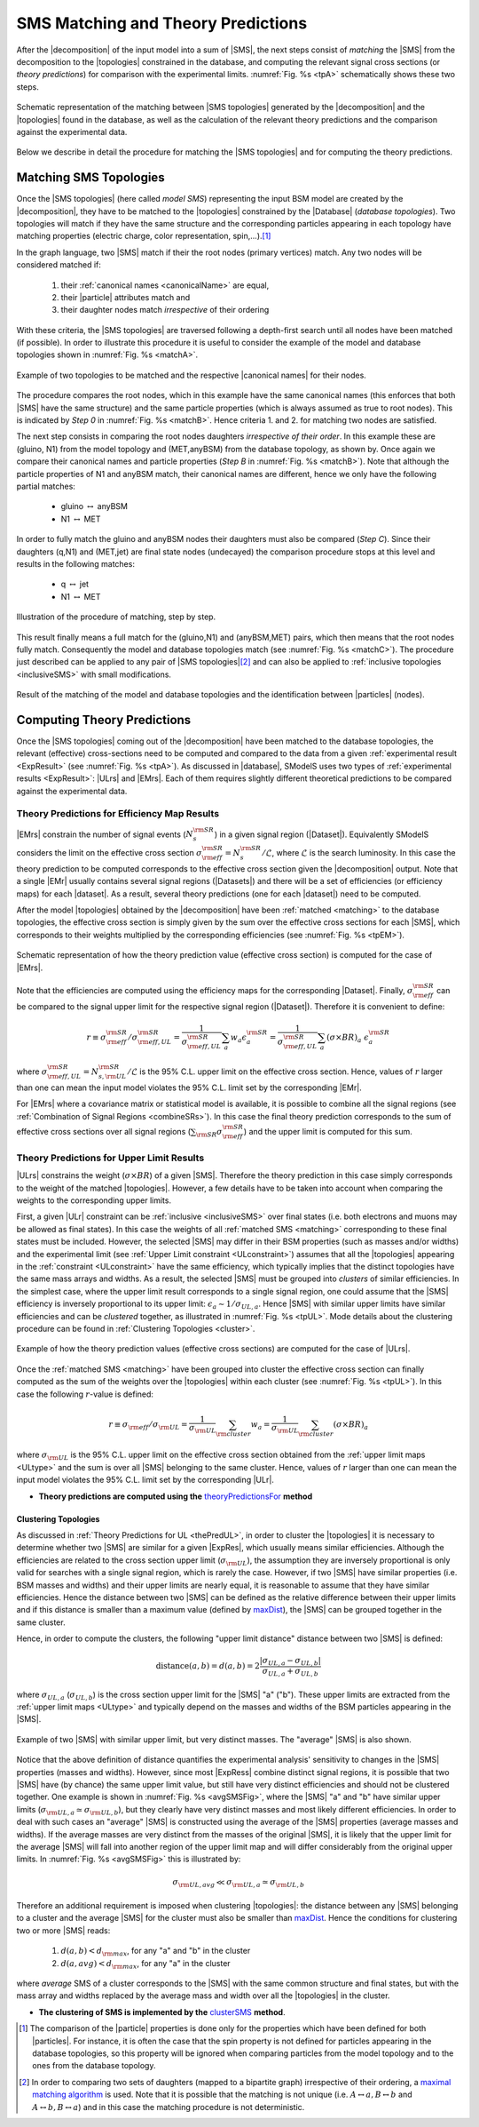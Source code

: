 .. index:: Theory Predictions

.. |EM| replace:: :ref:`EM-type <EMtype>`
.. |UL| replace:: :ref:`UL-type <ULtype>`
.. |EMr| replace:: :ref:`EM-type result <EMtype>`
.. |ULr| replace:: :ref:`UL-type result <ULtype>`
.. |EMrs| replace:: :ref:`EM-type results <EMtype>`
.. |ULrs| replace:: :ref:`UL-type results <ULtype>`
.. |ExpRes| replace:: :ref:`Experimental Result<ExpResult>`
.. |ExpRess| replace:: :ref:`Experimental Results<ExpResult>`
.. |database| replace:: :ref:`database <databaseDefs>`
.. |Database| replace:: :ref:`Database <databaseDefs>`   
.. |Dataset| replace:: :ref:`DataSet<DataSet>`
.. |Datasets| replace:: :ref:`DataSets<DataSet>`
.. |dataset| replace:: :ref:`data set<DataSet>`
.. |datasets| replace:: :ref:`data sets<DataSet>`
.. |particle| replace:: :ref:`particle <particleClass>`
.. |particles| replace:: :ref:`particles <particleClass>`
.. |SMS| replace:: :ref:`SMS <SMS>`
.. |SMS topology| replace:: :ref:`SMS topology <SMS>`
.. |SMS topologies| replace:: :ref:`SMS topologies <SMS>`
.. |topology| replace:: :ref:`topology <SMS>`   
.. |topologies| replace:: :ref:`topologies <SMS>`
.. |decomposition| replace:: :ref:`decomposition <decomposition>`
.. |sigBR| replace:: :math:`\sigma \times BR`
.. |sigBRe| replace:: :math:`\sigma \times BR \times \epsilon`
.. |ssigBRe| replace:: :math:`\sum \sigma \times BR \times \epsilon`
.. |canonical name| replace:: :ref:`canonical name <canonicalName>`
.. |canonical names| replace:: :ref:`canonical names <canonicalName>`

.. _theoryPredictions:

SMS Matching and Theory Predictions
***********************************

After the |decomposition| of the input model into a sum of |SMS|, 
the next steps consist of *matching* the |SMS| from the decomposition to the |topologies| constrained in the database, and computing the relevant signal cross sections
(or *theory predictions*) for comparison with the experimental limits. :numref:`Fig. %s <tpA>` schematically shows these two steps.

.. _tpA:

.. figure:: images/theoryPredA.png
   :width: 50%
   :align: center

   Schematic representation of the matching between |SMS topologies| generated by the |decomposition| and the |topologies| found in the database, as well as the calculation of the relevant theory predictions and the comparison against the  experimental data.

Below we describe in detail the procedure
for matching the |SMS topologies| and for computing the theory predictions.

.. _matching:

Matching SMS Topologies
=======================

Once the |SMS topologies| (here called *model SMS*) representing the input BSM model are created by the |decomposition|, they have to be matched to the |topologies| constrained by the |Database| (*database topologies*).
Two topologies will match if they have the same structure and the corresponding particles appearing in each topology have matching properties (electric charge, color representation, spin,...).\ [#f3]_ 

In the graph language, two |SMS| match if their the root nodes (primary vertices) match. Any two nodes will be considered matched if:

  1. their :ref:`canonical names <canonicalName>` are equal,
  2. their |particle| attributes match and
  3. their daughter nodes match *irrespective* of their ordering

With these criteria, the |SMS topologies| are traversed following a depth-first search until all nodes have been matched (if possible). In order to illustrate this procedure it is useful to consider the example of the model and database topologies shown in :numref:`Fig. %s <matchA>`.

.. _matchA:

.. figure:: images/theoryPredB.png
   :width: 40%
   :align: center

   Example of two topologies to be matched and the respective |canonical names| for their nodes.

The procedure compares the root nodes, which in this example have the same canonical names (this enforces that both |SMS| have the same structure) and the same particle properties (which is always assumed as true to root nodes). This is indicated by *Step 0* in :numref:`Fig. %s <matchB>`.
Hence criteria 1. and 2. for matching two nodes are satisfied. 


The next step consists in comparing the root nodes daughters *irrespective of their order*. In this example these are (gluino, N1) from the model topology and (MET,anyBSM) from the database topology, as shown by. Once again we compare their canonical names and particle properties (*Step B* in :numref:`Fig. %s <matchB>`).
Note that although the particle properties of N1 and anyBSM match, their canonical names are different, hence we only have the following partial matches:

 * gluino :math:`\leftrightarrow` anyBSM
 * N1 :math:`\leftrightarrow` MET

In order to fully match the gluino and anyBSM nodes their daughters must also be compared (*Step C*). Since their daughters (q,N1) and (MET,jet) are final state nodes (undecayed) the comparison procedure stops at this level and results in the following matches:

 * q :math:`\leftrightarrow` jet
 * N1 :math:`\leftrightarrow` MET

.. _matchB:

.. figure:: images/theoryPredC.png
   :width: 70%
   :align: center

   Illustration of the procedure of matching, step by step.


This result finally means a full match for the (gluino,N1) and (anyBSM,MET) pairs, which then means that the root nodes fully match. Consequently the model and database topologies match (see :numref:`Fig. %s <matchC>`).
The procedure just described can be applied to any pair of |SMS topologies|\ [#f4]_ and can also be applied to :ref:`inclusive topologies <inclusiveSMS>` with small modifications.

.. _matchC:

.. figure:: images/theoryPredD.png
   :width: 50%
   :align: center

   Result of the matching of the model and database topologies and the identification between |particles| (nodes).



Computing Theory Predictions
============================

Once the |SMS topologies| coming out of the |decomposition| have been matched to the database topologies,
the relevant (effective) cross-sections need to be computed and compared to the data 
from a given :ref:`experimental result <ExpResult>` (see :numref:`Fig. %s <tpA>`).
As discussed in |database|, SModelS uses two types of :ref:`experimental results <ExpResult>`: 
|ULrs| and |EMrs|. 
Each of them requires slightly different theoretical predictions to be compared against the experimental data.

.. _thePredEM:

Theory Predictions for Efficiency Map Results
---------------------------------------------

|EMrs| constrain the number of signal events (:math:`N_s^{\rm SR}`) in a given signal region  (|Dataset|). Equivalently SModelS considers the limit on the effective cross section :math:`\sigma_{\rm eff}^{\rm SR} = N_s^{\rm SR}/\mathcal{L}`, where :math:`\mathcal{L}` is the search luminosity.  
In this case the theory prediction to be computed corresponds to the effective cross section given the |decomposition| output. 
Note that a single |EMr| usually contains several signal regions (|Datasets|) and there will be a set of efficiencies
(or efficiency maps) for each |dataset|. As a result, several theory predictions (one for each |dataset|) need to be computed.



After the model |topologies| obtained by the |decomposition| have been :ref:`matched <matching>` to the database topologies, the effective cross section is simply given by the sum over the effective cross sections for each |SMS|, which corresponds to their weights multiplied by the corresponding efficiencies (see  :numref:`Fig. %s <tpEM>`). 

.. _tpEM:

.. figure:: images/theoryPredSchemeEM.png
   :width: 60%
   :align: center

   Schematic representation of how the theory prediction value (effective cross section) is computed for the case of |EMrs|.

Note that the efficiencies are computed using the efficiency maps for the corresponding |Dataset|.
Finally, :math:`\sigma_{\rm eff}^{\rm SR}` can be compared to the signal upper limit for the respective signal region (|Dataset|). Therefore it is convenient to define:

.. math::
   r \equiv \sigma_{\rm eff}^{\rm SR}/\sigma_{\rm eff,UL}^{\rm SR} = \frac{1}{\sigma_{\rm eff,UL}^{\rm SR}} \sum_a w_a \epsilon_{a}^{\rm SR} = \frac{1}{\sigma_{\rm eff,UL}^{\rm SR}} \sum_a \left(\sigma \times BR\right)_a \; \epsilon_{a}^{\rm SR}

where :math:`\sigma_{\rm eff,UL}^{\rm SR} = N_{s,{\rm UL}}^{\rm SR}/\mathcal{L}` is the 95% C.L. upper limit on the effective cross section. Hence, values of :math:`r` larger than one can mean the input model violates the 95% C.L. limit set by the corresponding |EMr|.

For |EMrs| where a covariance matrix or statistical model is available, it
is possible to combine all the signal regions (see :ref:`Combination of Signal Regions <combineSRs>`).
In this case the final theory prediction corresponds to the sum of effective cross sections over all signal regions (:math:`\sum_{\rm SR} \sigma_{\rm eff}^{\rm SR}`)
and the upper limit is computed for this sum.


.. _thePredUL:

Theory Predictions for Upper Limit Results
------------------------------------------

|ULrs| constrains the weight (|sigBR|) of a given |SMS|. Therefore the theory prediction in this case simply corresponds to the weight of the matched |topologies|.
However, a few details have to be taken into account when comparing the weights to the corresponding upper limits.

First, a given |ULr| constraint can be :ref:`inclusive <inclusiveSMS>` over final states (i.e. both electrons and muons may be allowed as final states). In this case the weights of all :ref:`matched SMS <matching>` corresponding to these final states must be included.
However, the selected |SMS| may differ in their BSM properties (such as masses and/or widths) and the
experimental limit (see :ref:`Upper Limit constraint <ULconstraint>`) assumes that all the |topologies| appearing
in the :ref:`constraint <ULconstraint>` have the same efficiency, which typically
implies that the distinct topologies have the same mass arrays and widths.
As a result, the selected |SMS| must be grouped into *clusters*
of similar efficiencies.
In the simplest case, where the upper limit result corresponds to a single signal region, one could assume that the |SMS| efficiency is inversely proportional to its upper limit: :math:`\epsilon_a \sim 1/\sigma_{UL,a}`. Hence |SMS| with similar upper limits have similar efficiencies and can be *clustered* together, as illustrated in :numref:`Fig. %s <tpUL>`.
Mode details about the clustering procedure can be found in :ref:`Clustering Topologies <cluster>`.



.. _tpUL:

.. figure:: images/theoryPredSchemeUL.png
   :width: 60%
   :align: center

   Example of how the theory prediction values (effective cross sections) are computed for the case of |ULrs|.

Once the :ref:`matched SMS <matching>` have been grouped into cluster the effective cross section can finally computed as the sum of the weights over the |topologies| within each cluster (see :numref:`Fig. %s <tpUL>`). In this case the following :math:`r`-value is defined:

.. math::
   r \equiv \sigma_{\rm eff}/\sigma_{\rm UL} = \frac{1}{\sigma_{\rm UL}} \sum_{\rm cluster} w_a  = \frac{1}{\sigma_{\rm UL}} \sum_{\rm cluster} \left(\sigma \times BR\right)_a

where :math:`\sigma_{\rm UL}` is the 95% C.L. upper limit on the effective cross section obtained from the :ref:`upper limit maps <ULtype>` and the sum is over all |SMS| belonging to the same cluster. Hence, values of :math:`r` larger than one can mean the input model violates the 95% C.L. limit set by the corresponding |ULr|.


* **Theory predictions are computed using the** `theoryPredictionsFor <matching.html#matching.theoryPrediction.theoryPredictionsFor>`_ **method** 


.. _cluster:  

Clustering Topologies
^^^^^^^^^^^^^^^^^^^^^

As discussed in :ref:`Theory Predictions for UL <thePredUL>`, in order to cluster the |topologies| it is necessary
to determine whether two |SMS| are similar for a given |ExpRes|, which usually means similar efficiencies.
Although the efficiencies are related to the cross section upper limit (:math:`\sigma_{\rm UL}`), the assumption they are inversely proportional is only valid for searches with a single signal region, which is rarely the case.
However, if two |SMS| have similar properties (i.e. BSM masses and widths) and their upper limits are nearly equal, 
it is reasonable to assume that they have similar efficiencies.
Hence the distance between two |SMS| can be defined as the relative difference between their upper limits and if this distance is smaller
than a maximum value (defined by `maxDist <matching.html#matching.clusterTools.clusterSMS>`_),
the |SMS| can be grouped together in the same cluster.

Hence, in order to compute the clusters, the following "upper limit distance" distance between two |SMS| is defined:


.. math::


   \mbox{distance}(a,b) = d(a,b) = 2 \frac{|\sigma_{UL,a}-\sigma_{UL,b}|}{\sigma_{UL,a}+\sigma_{UL,b}}
   
where :math:`\sigma_{UL,a}` (:math:`\sigma_{UL,b}`) is the cross section upper limit for the |SMS| "a" ("b"). These upper limits are extracted from the :ref:`upper limit maps <ULtype>` and typically depend on the masses and widths of the BSM particles appearing in the |SMS|.


.. _avgSMSFig:

.. figure:: images/avgSMS.png
   :width: 60%
   :align: center

   Example of two |SMS| with similar upper limit, but very distinct masses. The "average" |SMS| is also shown.

Notice that the above definition of distance quantifies the experimental analysis' 
sensitivity to changes in the |SMS| properties (masses and widths). 
However, since most |ExpRess| combine distinct signal regions, it is possible that two |SMS| have (by chance) the same upper limit value, but still have very distinct efficiencies and should not be clustered together.
One example is shown in :numref:`Fig. %s <avgSMSFig>`, where the |SMS| "a" and "b" have similar upper limits (:math:`\sigma_{\rm UL,a} \simeq \sigma_{\rm UL,b}`), but they clearly have very distinct masses and most likely different efficiencies.
In order to deal with such cases an "average" |SMS| is constructed using the average of the |SMS| properties (average masses and widths). If the average masses are very distinct from the masses of the original |SMS|, it is likely that the upper limit for the average |SMS| will fall into another region of the upper limit map and will differ considerably from the original upper limits. In :numref:`Fig. %s <avgSMSFig>` this is illustrated by:

.. math:: 
   \sigma_{\rm UL,avg} \ll \sigma_{\rm UL,a} \simeq \sigma_{\rm UL,b}


Therefore an additional requirement is imposed when clustering |topologies|: the distance between any |SMS| belonging to a cluster and the average |SMS| for the cluster must also be smaller than `maxDist <matching.html#matching.clusterTools.clusterSMS>`_. Hence the conditions for clustering two or more |SMS| reads:



   1. :math:`d(a,b) < d_{\rm max}`, for any "a" and "b" in the cluster
   2. :math:`d(a,avg) < d_{\rm max}`, for any "a" in the cluster

.. math::

where *average* SMS of a cluster corresponds to
the |SMS| with the same common structure and final states, but with the
mass array and widths replaced by the average mass and width over all the |topologies| in the cluster.



* **The clustering of SMS is implemented by the** `clusterSMS <matching.html#matching.clusterTools.clusterSMS>`_  **method**.



.. [#f3] The comparison of the |particle| properties is done only for the properties which have been defined for both |particles|. For instance, it is often the case that the spin property is not defined for particles appearing in the database topologies, so this property will be ignored when comparing particles from the model topology and to the ones from the database topology.
.. [#f4] In order to comparing two sets of daughters (mapped to a bipartite graph) irrespective of their ordering, a `maximal matching algorithm <https://en.wikipedia.org/wiki/Hopcroft%E2%80%93Karp_algorithm>`_ is used. Note that it is possible that the matching is not unique (i.e. :math:`A \leftrightarrow a, B \leftrightarrow b` and :math:`A \leftrightarrow b, B \leftrightarrow a`) and in this case the matching procedure is not deterministic.
